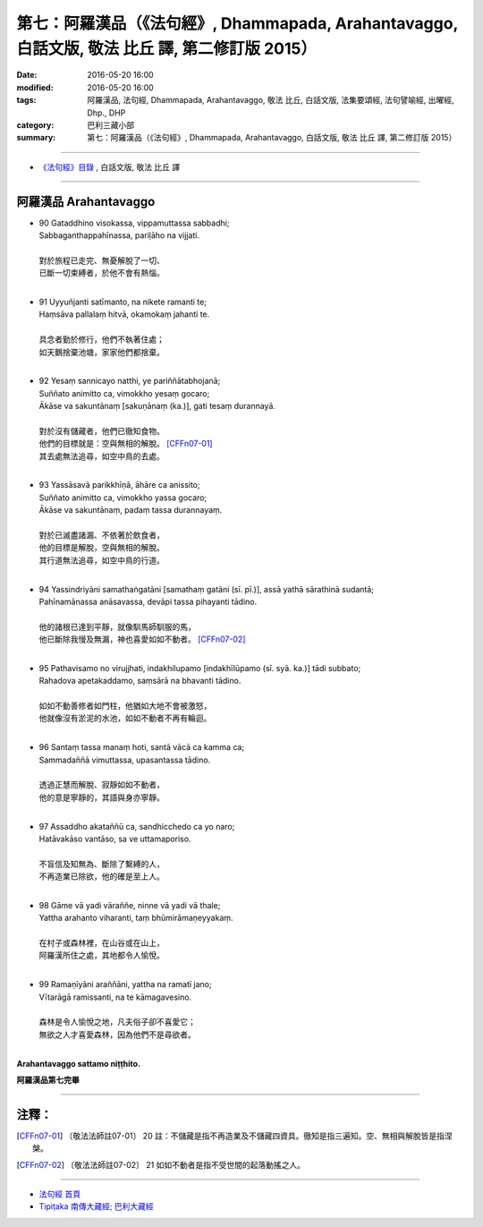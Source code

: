 ==================================================================================================
第七：阿羅漢品（《法句經》, Dhammapada, Arahantavaggo, 白話文版, 敬法 比丘 譯, 第二修訂版 2015）
==================================================================================================

:date: 2016-05-20 16:00
:modified: 2016-05-20 16:00
:tags: 阿羅漢品, 法句經, Dhammapada, Arahantavaggo, 敬法 比丘, 白話文版, 法集要頌經, 法句譬喻經, 出曜經, Dhp., DHP 
:category: 巴利三藏小部
:summary: 第七：阿羅漢品（《法句經》, Dhammapada, Arahantavaggo, 白話文版, 敬法 比丘 譯, 第二修訂版 2015）

~~~~~~

- `《法句經》目錄 <{filename}dhp-Ven-C-F%zh.rst>`__ , 白話文版, 敬法 比丘 譯

~~~~~~

.. _ARAHANTA:

阿羅漢品 Arahantavaggo
----------------------

- | 90 Gataddhino visokassa, vippamuttassa sabbadhi;
  | Sabbaganthappahīnassa, pariḷāho na vijjati.
  | 
  | 對於旅程已走完、無憂解脫了一切、
  | 已斷一切束縛者，於他不會有熱惱。
  | 
- | 91 Uyyuñjanti satīmanto, na nikete ramanti te;
  | Haṃsāva pallalaṃ hitvā, okamokaṃ jahanti te.
  | 
  | 具念者勤於修行，他們不執著住處；
  | 如天鵝捨棄池塘，家家他們都捨棄。
  | 
- | 92 Yesaṃ sannicayo natthi, ye pariññātabhojanā;
  | Suññato animitto ca, vimokkho yesaṃ gocaro;
  | Ākāse va sakuntānaṃ [sakuṇānaṃ (ka.)], gati tesaṃ durannayā.
  | 
  | 對於沒有儲藏者，他們已徹知食物。
  | 他們的目標就是：空與無相的解脫。 [CFFn07-01]_
  | 其去處無法追尋，如空中鳥的去處。
  | 
- | 93 Yassāsavā parikkhīṇā, āhāre ca anissito;
  | Suññato animitto ca, vimokkho yassa gocaro;
  | Ākāse va sakuntānaṃ, padaṃ tassa durannayaṃ.
  | 
  | 對於已滅盡諸漏、不依著於飲食者，
  | 他的目標是解脫，空與無相的解脫。
  | 其行道無法追尋，如空中鳥的行道。
  | 
- | 94 Yassindriyāni samathaṅgatāni [samathaṃ gatāni (sī. pī.)], assā yathā sārathinā sudantā;
  | Pahīnamānassa anāsavassa, devāpi tassa pihayanti tādino.
  | 
  | 他的諸根已達到平靜，就像馴馬師馴服的馬，
  | 他已斷除我慢及無漏，神也喜愛如如不動者。 [CFFn07-02]_
  | 
- | 95 Pathavisamo no virujjhati, indakhilupamo [indakhīlūpamo (sī. syā. ka.)] tādi subbato;
  | Rahadova apetakaddamo, saṃsārā na bhavanti tādino.
  | 
  | 如如不動善修者如門柱，他猶如大地不會被激怒，
  | 他就像沒有淤泥的水池，如如不動者不再有輪迴。
  | 
- | 96 Santaṃ tassa manaṃ hoti, santā vācā ca kamma ca;
  | Sammadaññā vimuttassa, upasantassa tādino.
  | 
  | 透過正慧而解脫、寂靜如如不動者，
  | 他的意是寧靜的，其語與身亦寧靜。
  | 
- | 97 Assaddho akataññū ca, sandhicchedo ca yo naro;
  | Hatāvakāso vantāso, sa ve uttamaporiso.
  | 
  | 不盲信及知無為、斷除了繫縛的人，
  | 不再造業已除欲，他的確是至上人。
  | 
- | 98 Gāme vā yadi vāraññe, ninne vā yadi vā thale;
  | Yattha arahanto viharanti, taṃ bhūmirāmaṇeyyakaṃ.
  | 
  | 在村子或森林裡，在山谷或在山上，
  | 阿羅漢所住之處，其地都令人愉悅。
  | 
- | 99 Ramaṇīyāni araññāni, yattha na ramatī jano;
  | Vītarāgā ramissanti, na te kāmagavesino.
  | 
  | 森林是令人愉悅之地，凡夫俗子卻不喜愛它；
  | 無欲之人才喜愛森林，因為他們不是尋欲者。
  | 

**Arahantavaggo sattamo niṭṭhito.**

**阿羅漢品第七完畢**

~~~~~~

注釋：
------

.. [CFFn07-01] 〔敬法法師註07-01〕 20 註：不儲藏是指不再造業及不儲藏四資具。徹知是指三遍知。空、無相與解脫皆是指涅槃。

.. [CFFn07-02] 〔敬法法師註07-02〕 21 如如不動者是指不受世間的起落動搖之人。

~~~~~~~~~~~~~~~~~~~~~~~~~~~~~~~~

- `法句經 首頁 <{filename}../dhp%zh.rst>`__

- `Tipiṭaka 南傳大藏經; 巴利大藏經 <{filename}/articles/tipitaka/tipitaka%zh.rst>`__
